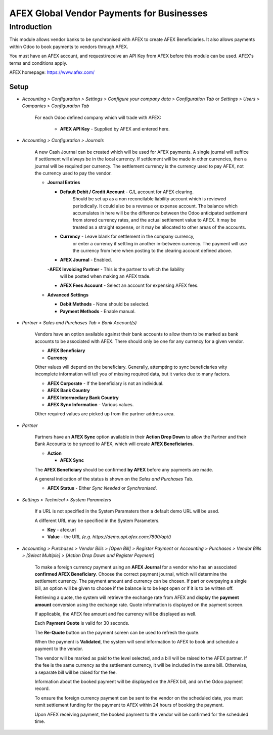 =================
AFEX Global Vendor Payments for Businesses
=================

Introduction
============

This module allows vendor banks to be synchronised with AFEX to create AFEX
Beneficiaries. It also allows payments within Odoo to book payments to vendors
through AFEX.

You must have an AFEX account, and request/receive an API Key from AFEX before
this module can be used. AFEX's terms and conditions apply.

AFEX homepage: `https://www.afex.com/ <https://www.afex.com/>`_


Setup
-----

- *Accounting > Configuration > Settings > Configure your company data > Configuration Tab* or *Settings > Users > Companies > Configuration Tab*

    For each Odoo defined company which will trade with AFEX:

      - **AFEX API Key** - Supplied by AFEX and entered here.


- *Accounting > Configuration > Journals*

    A new Cash Journal can be created which will be used for AFEX payments. A
    single journal will suffice if settlement will always be in the local
    currency. If settlement will be made in other currencies, then a journal
    will be required per currency. The settlement currency is the currency
    used to pay AFEX, not the currency used to pay the vendor.

    * **Journal Entries**

      - **Default Debit / Credit Account** - G/L account for AFEX clearing.
          Should be set up as a non reconcilable liability account which is
          reviewed periodically. It could also be a revenue or expense account.
          The balance which accumulates in here will be the difference between
          the Odoo anticipated settlement from stored currency rates, and the
          actual settlement value to AFEX. It may be treated as a straight
          expense, or it may be allocated to other areas of the accounts.

      - **Currency** - Leave blank for settlement in the company currency,
          or enter a currency if settling in another in-between currency. The
          payment will use the currency from here when posting to the clearing
          account defined above.

      - **AFEX Journal** - Enabled.

      -**AFEX Invoicing Partner** - This is the partner to which the liability
          will be posted when making an AFEX trade.

      - **AFEX Fees Account** - Select an account for expensing AFEX fees.

    * **Advanced Settings**

      - **Debit Methods** - None should be selected.

      - **Payment Methods** - Enable manual.

- *Partner > Sales and Purchases Tab > Bank Account(s)*

    Vendors have an option available against their bank accounts to allow
    them to be marked as bank accounts to be associated with AFEX.  There
    should only be one for any currency for a given vendor.

    * **AFEX Beneficiary**

    * **Currency**

    Other values will depend on the beneficiary.  Generally, attempting to sync
    beneficiaries wity incomplete information will tell you of missing required
    data, but it varies due to many factors.

    * **AFEX Corporate** - If the beneficiary is not an individual.

    * **AFEX Bank Country**

    * **AFEX Intermediary Bank Country**

    * **AFEX Sync Information** - Various values.

    Other required values are picked up from the partner address area.

- *Partner*

    Partners have an **AFEX Sync** option available in their **Action Drop
    Down** to allow the Partner and their Bank Accounts to be synced to AFEX,
    which will create **AFEX Beneficiaries**.

    * **Action**

      - **AFEX Sync**

    The **AFEX Beneficiary** should be confirmed **by AFEX** before any
    payments are made.

    A general indication of the status is shown  on the *Sales and Purchases*
    Tab.

    * **AFEX Status** - Either *Sync Needed* or *Synchronised*.

- *Settings > Technical > System Parameters*

    If a URL is not specified in the System Paramaters then a default demo URL
    will be used.

    A different URL may be specified in the System Parameters.

    * **Key** - afex.url

    * **Value** - the URL *(e.g. https://demo.api.afex.com:7890/api/)*


- *Accounting > Purchases > Vendor Bills > [Open Bill] > Register Payment* or *Accounting > Purchases > Vendor Bills > [Select Multiple] > [Action Drop Down and Register Payment]*

    To make a foreign currency payment using an **AFEX Journal** for a vendor
    who has an associated **confirmed AFEX Beneficiary**.  Choose the correct
    payment journal, which will determine the settlement currency. The payment
    amount and currency can be chosen. If part or overpaying a single bill, an
    option will be given to choose if the balance is to be kept open or if
    it is to be written off.

    Retrieving a quote, the system will retrieve the exchange rate from AFEX
    and display the **payment amount** conversion using the exchange rate.
    Quote information is displayed on the payment screen.

    If applicable, the AFEX fee amount and fee currency will be displayed as
    well.

    Each **Payment Quote** is valid for 30 seconds.

    The **Re-Quote** button on the payment screen can be used to refresh the
    quote.

    When the payment is **Validated**, the system will send information to AFEX
    to book and schedule a payment to the vendor.

    The vendor will be marked as paid to the level selected, and a bill will be
    raised to the AFEX partner. If the fee is the same currency as the
    settlement currency, it will be included in the same bill. Otherwise, a
    separate bill will be raised for the fee.

    Information about the booked payment will be displayed on the AFEX bill,
    and on the Odoo payment record.

    To ensure the foreign currency payment can be sent to the vendor on the
    scheduled date, you must remit settlement funding for the payment to AFEX
    within 24 hours of booking the payment.

    Upon AFEX receiving payment, the booked payment to the vendor will be
    confirmed for the scheduled time.
